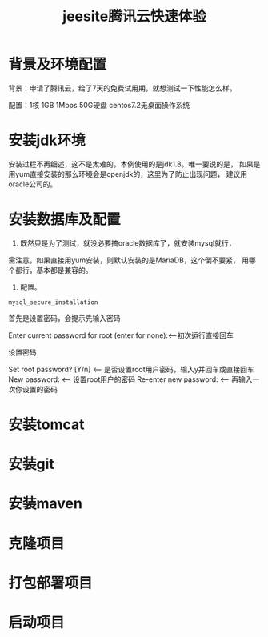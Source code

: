 #+title: jeesite腾讯云快速体验
* 背景及环境配置
背景：申请了腾讯云，给了7天的免费试用期，就想测试一下性能怎么样。

配置：1核 1GB 1Mbps 50G硬盘 centos7.2无桌面操作系统
* 安装jdk环境
安装过程不再细述，这不是太难的，本例使用的是jdk1.8。唯一要说的是，
如果是用yum直接安装的那么环境会是openjdk的，这里为了防止出现问题，
建议用oracle公司的。
* 安装数据库及配置
1. 既然只是为了测试，就没必要搞oracle数据库了，就安装mysql就行，
需注意，如果直接用yum安装，则默认安装的是MariaDB，这个倒不要紧，
用哪个都行，基本都是兼容的。
2. 配置。
#+begin_src shell
mysql_secure_installation
#+end_src 
首先是设置密码，会提示先输入密码

Enter current password for root (enter for none):<–初次运行直接回车

设置密码

Set root password? [Y/n] <– 是否设置root用户密码，输入y并回车或直接回车
New password: <– 设置root用户的密码
Re-enter new password: <– 再输入一次你设置的密码

* 安装tomcat
* 安装git
* 安装maven
* 克隆项目
* 打包部署项目
* 启动项目
